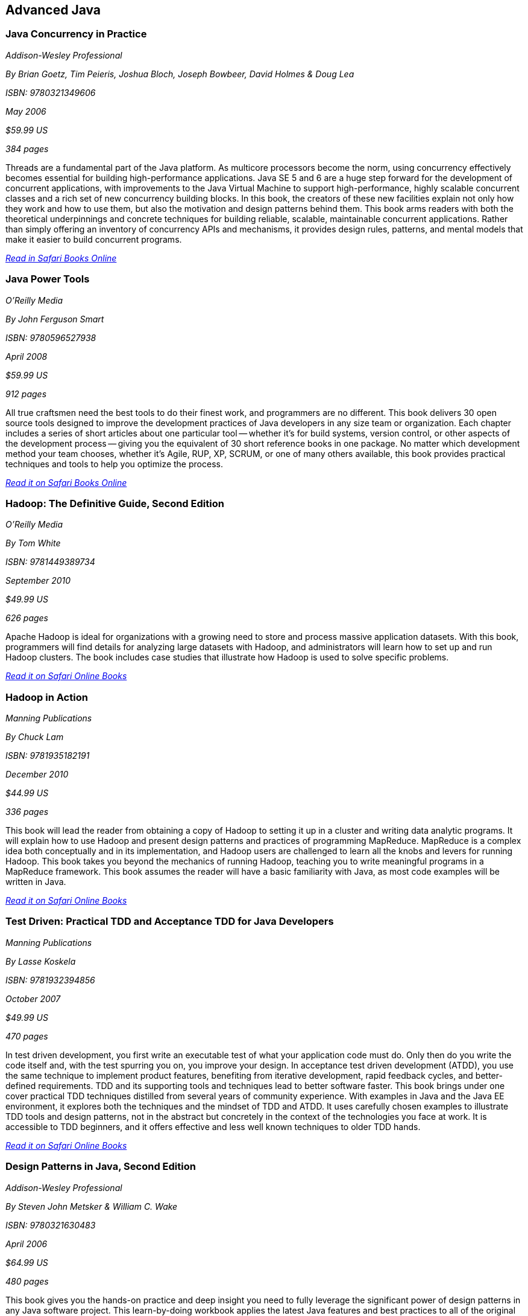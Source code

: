 == Advanced Java


=== Java Concurrency in Practice

_Addison-Wesley Professional_

_By Brian Goetz, Tim Peieris, Joshua Bloch, Joseph Bowbeer, David Holmes & Doug Lea_

_ISBN: 9780321349606_

_May 2006_

_$59.99 US_

_384 pages_

Threads are a fundamental part of the Java platform. As multicore processors become the norm, using concurrency effectively becomes essential for building high-performance applications. Java SE 5 and 6 are a huge step forward for the development of concurrent applications, with improvements to the Java Virtual Machine to support high-performance, highly scalable concurrent classes and a rich set of new concurrency building blocks. In this book, the creators of these new facilities explain not only how they work and how to use them, but also the motivation and design patterns behind them. This book arms readers with both the theoretical underpinnings and concrete techniques for building reliable, scalable, maintainable concurrent applications. Rather than simply offering an inventory of concurrency APIs and mechanisms, it provides design rules, patterns, and mental models that make it easier to build concurrent programs.

_http://my.safaribooksonline.com/book/programming/java/9780321349606?cid=1107-bibilio-java-link[Read in Safari Books Online]_

=== Java Power Tools

_O'Reilly Media_

_By John Ferguson Smart_

_ISBN: 9780596527938_

_April 2008_

_$59.99 US_

_912 pages_

All true craftsmen need the best tools to do their finest work, and programmers are no different. This book delivers 30 open source tools designed to improve the development practices of Java developers in any size team or organization. Each chapter includes a series of short articles about one particular tool -- whether it's for build systems, version control, or other aspects of the development process -- giving you the equivalent of 30 short reference books in one package. No matter which development method your team chooses, whether it's Agile, RUP, XP, SCRUM, or one of many others available, this book provides practical techniques and tools to help you optimize the process. 

_http://my.safaribooksonline.com/book/programming/java/9780596527938?cid=1107-bibilio-java-link[Read it on Safari Books Online]_

=== Hadoop: The Definitive Guide, Second Edition

_O'Reilly Media_

_By Tom White_

_ISBN: 9781449389734_

_September 2010_

_$49.99 US_

_626 pages_

Apache Hadoop is ideal for organizations with a growing need to store and process massive application datasets. With this book, programmers will find details for analyzing large datasets with Hadoop, and administrators will learn how to set up and run Hadoop clusters. The book includes case studies that illustrate how Hadoop is used to solve specific problems.

_http://my.safaribooksonline.com/book/databases/hadoop/9781449398644?cid=1107-biblio-java-link[Read it on Safari Online Books]_

=== Hadoop in Action

_Manning Publications_

_By Chuck Lam_

_ISBN: 9781935182191_

_December 2010_

_$44.99 US_

_336 pages_

This book will lead the reader from obtaining a copy of Hadoop to setting it up in a cluster and writing data analytic programs. It will explain how to use Hadoop and present design patterns and practices of programming MapReduce. MapReduce is a complex idea both conceptually and in its implementation, and Hadoop users are challenged to learn all the knobs and levers for running Hadoop. This book takes you beyond the mechanics of running Hadoop, teaching you to write meaningful programs in a MapReduce framework. This book assumes the reader will have a basic familiarity with Java, as most code examples will be written in Java.

_http://my.safaribooksonline.com/book/programming/java/9781935182191?cid=1107-bibilio-java-link[Read it on Safari Online Books]_

=== Test Driven: Practical TDD and Acceptance TDD for Java Developers

_Manning Publications_

_By Lasse Koskela_

_ISBN: 9781932394856_

_October 2007_

_$49.99 US_

_470 pages_

In test driven development, you first write an executable test of what your application code must do. Only then do you write the code itself and, with the test spurring you on, you improve your design. In acceptance test driven development (ATDD), you use the same technique to implement product features, benefiting from iterative development, rapid feedback cycles, and better-defined requirements. TDD and its supporting tools and techniques lead to better software faster. This book brings under one cover practical TDD techniques distilled from several years of community experience. With examples in Java and the Java EE environment, it explores both the techniques and the mindset of TDD and ATDD. It uses carefully chosen examples to illustrate TDD tools and design patterns, not in the abstract but concretely in the context of the technologies you face at work. It is accessible to TDD beginners, and it offers effective and less well known techniques to older TDD hands.

_http://my.safaribooksonline.com/book/programming/java/9781932394856?cid=1107-bibilio-java-link[Read it on Safari Online Books]_

=== Design Patterns in Java, Second Edition

_Addison-Wesley Professional_

_By Steven John Metsker & William C. Wake_

_ISBN: 9780321630483_

_April 2006_

_$64.99 US_

_480 pages_

This book gives you the hands-on practice and deep insight you need to fully leverage the significant power of design patterns in any Java software project. This learn-by-doing workbook applies the latest Java features and best practices to all of the original 23 patterns identified in that groundbreaking text. Drawing on their extensive experience as Java instructors and programmers, Steve Metsker and Bill Wake illuminate each pattern with real Java programs, clear UML diagrams, and compelling exercises. You'll move quickly from theory to application—learning how to improve new code and refactor existing code for simplicity, manageability, and performance. If you're a Java programmer wanting to save time while writing better code, this book's techniques, tips, and clear explanations and examples will help you harness the power of patterns to improve every program you write, design, or maintain.

_http://my.safaribooksonline.com/book/programming/java/9780321630483?cid=1107-bibilio-java-link[Read it on Safari Online Books]_

=== Internet Multimedia Communications Using SIP: A Modern Approach Including Java Practice

_Morgan Kaufmann_

_By Rogelio Martinez Perea_

_ISBN: 9780123743008_

_January 2008_

_$83.95 US_

_600 pages_

Session Initiation Protocol (SIP) was conceived in 1996 as a signaling protocol for inviting users to multimedia conferences. Internet telephony and, in general, Internet multimedia, is the new revolution today and SIP is the key protocol which allows this revolution to grow. This book explains, in tutorial fashion, the underlying technologies that enable real-time IP multimedia communication services in the Internet (voice, video, presence, instant messaging, online picture sharing, white-boarding, etc). Focus is on session initiation protocol (SIP) but also covers session description protocol (SDP), Real-time transport protocol (RTP), and message session relay protocol (MSRP). The book includes discussion of leading edge theory (which is key to really understanding the technology) accompanied by Java examples that illustrate the theoretical concepts. Throughout the book, in addition to the code snippets, the reader is guided to build a simple but functional IP soft-phone therefore demonstrating the theory with practical examples.

_http://my.safaribooksonline.com/book/programming/java/9780123743008?cid=1107-bibilio-java-link[Read it on Safari Books Online]_

=== Real-Time Java Programming with Java RTS

_Prentice Hall_

_By Eric J. Bruno & Greg Bollella_

_ISBN: 9780137153626_

_June 2009_

_$54.99 US_

_432 pages_

Sun Microsystems’ Java Real-Time System (Java RTS) is proving itself in numerous, wide-ranging environments, including finance, control systems, manufacturing, and defense. Java RTS and the RTSJ standard (JSR-001) eliminate the need for complicated, specialized, real-time languages and operating environments, saving money by leveraging Java’s exceptional productivity and familiarity. In this book, two of Sun’s top real-time programming experts present the deep knowledge and realistic code examples that developers need to succeed with Java RTS and its APIs. As they do so, the authors also illuminate the foundations of real-time programming in any RTSJ-compatible environment.

_http://my.safaribooksonline.com/book/programming/java/9780137153626?cid=1107-bibilio-java-link[Read it on Safari Online Books]_

=== Java Performance Tuning, 2nd Edition

_O'Reilly Media_

_By Jack Shirazi_

_ISBN: 9780596003777_

_January 2003_

_$49.99 US_

_592 pages_

Performance has been an important issue for Java developers ever since the first version hit the streets. Over the years, Java performance has improved dramatically, but tuning is essential to get the best results, especially for J2EE applications. You can never have code that runs too fast. This 2nd edition book provides a comprehensive and indispensable guide to eliminating all types of performance problems. Using many real-life examples to work through the tuning process in detail, JPT shows how tricks such as minimizing object creation and replacing strings with arrays can really pay off in improving your code's performance. This book teaches you to work efficiently and effectively, resulting in code that is robust, maintainable, and fast.

_http://my.safaribooksonline.com/book/programming/java/0596003773?cid=1107-biblio-java-link[Read it on Safari Online Books]_

=== Filthy Rich Clients: Developing Animated and Graphical Effects for Desktop Java Applications

_Prentice Hall_

_By Chet Haase & Romain Guy_	

_ISBN: 9780132413930_

_August 2007_

_$54.99 US_

_608 pages_

This book shows you how to build better, more effective, cooler desktop applications that intensify the user experience. The keys to Filthy Rich Clients are graphical and animated effects. These kinds of effects provide ways of enhancing the user experience of the application through more attractive GUIs, dynamic effects that give your application a pulse, and animated transitions that keep your user connected to the logical flow of the application. The book also discusses how to do so effectively, making sure to enrich applications in sensible ways. Informal, fun, and, most of all, useful, this book is great for any developer working with Java to build desktop applications.

_http://my.safaribooksonline.com/book/programming/java/9780132413930?cid=1107-bibilio-java-link[Read it on Safari Online Books]_

=== Professional Java JDK, 6th Edition

_Wrox_

_By W. Clay Richardson, Donald Avondolio, Scot Schrager, Mark W. Mitchell & Jeff Scanlon_

_ISBN: 9780471777106_

_January 2007_

_$39.99 US_

_766 pages_

Working as an effective professional Java developer requires you to know Java APIs, tools, and techniques to solve a wide variety of Java problems. This resource shows you how to use the core features of the latest JDK as well as powerful open source tools such as Ant, JUnit, and Hibernate. It will arm you with a well-rounded understanding of the professional Java development landscape. The expert author team begins by uncovering the sophisticated Java language features, the methodology for developing solutions, and steps for exploiting patterns. They then provide you with a collection of real-world examples that will become an essential part of your developer's toolkit. With this approach, you'll gain the skills to build advanced solutions by utilizing the more complex and nuanced parts of Java JDK 6.

_http://my.safaribooksonline.com/book/programming/java/9780471777106?cid=1107-bibilio-java-link[Read it on Safari Online Books]_

=== Agile Java: Crafting Code with Test-Driven Development

_Prentice Hall_

_By Jeff Langr_

_ISBN: 9780131482395_

_February 2005_

_$59.99 US_

_792 pages_

Master Java 5.0, object-oriented design, and Test-Driven Development (TDD) by learning them together. This book weaves all three into a single coherent approach to building professional, robust software systems. Jeff Langr shows exactly how Java and TDD integrate throughout the entire development lifecycle, helping you leverage today's fastest, most efficient development techniques from the very outset. Langr writes for every programmer, even those with little or no experience with Java, object-oriented development, or agile methods. He shows how to translate oral requirements into practical tests, and then how to use those tests to create reliable, high-performance Java code that solves real problems. Agile Java doesn't just teach the core features of the Java language: it presents coded test examples for each of them. This TDD-centered approach doesn't just lead to better code: it provides powerful feedback that will help you learn Java far more rapidly. The use of TDD as a learning mechanism is a landmark departure from conventional teaching techniques.

_http://my.safaribooksonline.com/book/programming/java/9780131482395?cid=1107-bibilio-java-link[Read it on Safari Online Books]_

=== Concurrent Programming in Java: Design Principles and Patterns, Second Edition

_Prentice Hall_

_By Doug Lea_

_ISBN: 9780201310092_

_October 1999_

_$69.99 US_

_432 pages_

The Java platform provides a broad and powerful set of APIs, tools, and technologies. One of its most powerful capabilities is the built-in support for threads. This makes concurrent programming an attractive yet challenging option for programmers using the Java programming language. This book shows readers how to use the Java platform's threading model more precisely by helping them to understand the patterns and tradeoffs associated with concurrent programming. You will learn how to initiate, control, and coordinate concurrent activities using the class java.lang.Thread, the keywords synchronized and volatile, and the methods wait, notify, and notifyAll. In addition, you will find detailed coverage of all aspects of concurrent programming, including such topics as confinement and synchronization, deadlocks and conflicts, state-dependent action control, asynchronous message passing and control flow, coordinated interaction, and structuring web-based and computational services.

_http://my.safaribooksonline.com/book/programming/java/9780201310092?cid=1107-bibilio-java-link[Read it on Safari Online Books]_